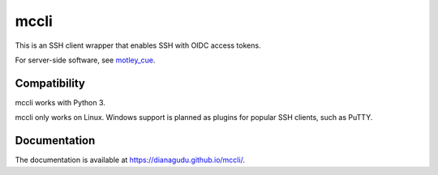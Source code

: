 mccli
=====

This is an SSH client wrapper that enables SSH with OIDC access tokens.

For server-side software, see `motley_cue 
<https://github.com/dianagudu/motley_cue>`_.

Compatibility
-------------

mccli works with Python 3.

mccli only works on Linux. Windows support is planned as plugins for popular SSH clients, such as PuTTY.


Documentation
-------------

The documentation is available at https://dianagudu.github.io/mccli/.


